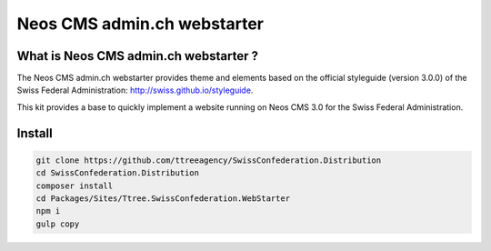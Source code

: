 ----------------------------
Neos CMS admin.ch webstarter
----------------------------

What is Neos CMS admin.ch webstarter ?
--------------------------------------

The Neos CMS admin.ch webstarter provides theme and elements based on the official styleguide (version 3.0.0) of the Swiss Federal Administration: http://swiss.github.io/styleguide.

This kit provides a base to quickly implement a website running on Neos CMS 3.0 for the Swiss Federal Administration.

Install
-------

.. code-block:: bash

    git clone https://github.com/ttreeagency/SwissConfederation.Distribution
    cd SwissConfederation.Distribution
    composer install
    cd Packages/Sites/Ttree.SwissConfederation.WebStarter
    npm i
    gulp copy
